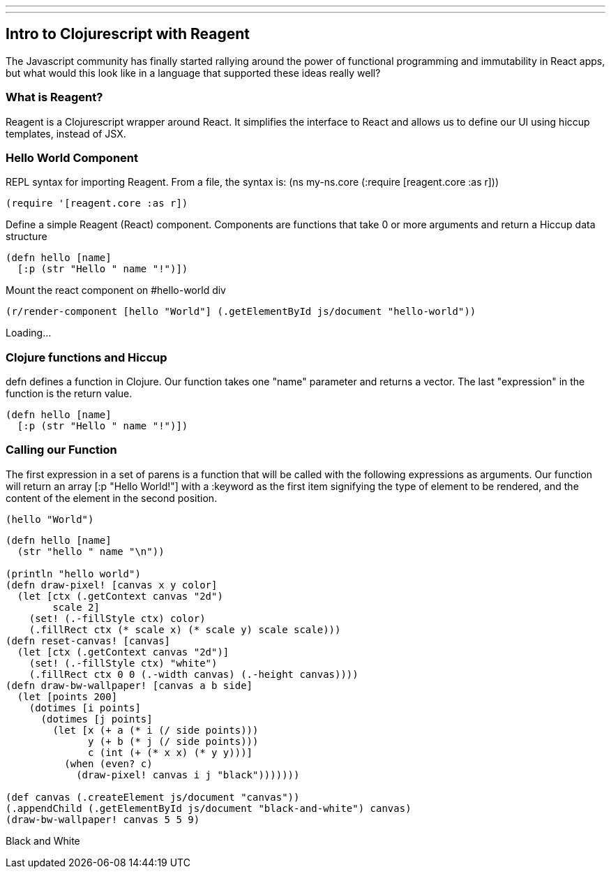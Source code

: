 ---
---
== Intro to Clojurescript with Reagent
The Javascript community has finally started rallying around the power of functional programming and immutability in React apps, but what would this look like in a language that supported these ideas really well?

=== What is Reagent?
Reagent is a Clojurescript wrapper around React. It simplifies the interface to React and allows us to define our UI using hiccup templates, instead of JSX.

=== Hello World Component
REPL syntax for importing Reagent.
From a file, the syntax is:
(ns my-ns.core
  (:require [reagent.core :as r]))

[source.clj]
----
(require '[reagent.core :as r])
----

Define a simple Reagent (React) component. Components are functions that take 0 or more arguments and return a Hiccup data structure

[source.clj]
----
(defn hello [name]
  [:p (str "Hello " name "!")])
----

Mount the react component on #hello-world div

[source.clj]
----
(r/render-component [hello "World"] (.getElementById js/document "hello-world"))
----

[#hello-world]
Loading...

=== Clojure functions and Hiccup
defn defines a function in Clojure. Our function takes one "name" parameter and returns a vector. The last "expression" in the function is the return value.

[source.clj]
----
(defn hello [name]
  [:p (str "Hello " name "!")])
----

=== Calling our Function
The first expression in a set of parens is a function
that will be called with the following expressions as arguments.
Our function will return an array [:p "Hello World!"] with a :keyword as the first item signifying the type of element to be rendered, and the content of the element in the second position.

[source.clj]
----
(hello "World")
----

[source.clj]
----
(defn hello [name]
  (str "hello " name "\n"))

(println "hello world")
(defn draw-pixel! [canvas x y color]
  (let [ctx (.getContext canvas "2d")
        scale 2]
    (set! (.-fillStyle ctx) color)
    (.fillRect ctx (* scale x) (* scale y) scale scale)))
(defn reset-canvas! [canvas]
  (let [ctx (.getContext canvas "2d")]
    (set! (.-fillStyle ctx) "white")
    (.fillRect ctx 0 0 (.-width canvas) (.-height canvas))))
(defn draw-bw-wallpaper! [canvas a b side]
  (let [points 200]
    (dotimes [i points]
      (dotimes [j points]
        (let [x (+ a (* i (/ side points)))
              y (+ b (* j (/ side points)))
              c (int (+ (* x x) (* y y)))]
          (when (even? c)
            (draw-pixel! canvas i j "black")))))))

(def canvas (.createElement js/document "canvas"))
(.appendChild (.getElementById js/document "black-and-white") canvas)
(draw-bw-wallpaper! canvas 5 5 9)
----

[#black-and-white]
Black and White

++++
<script src="https://cdnjs.cloudflare.com/ajax/libs/react/15.5.4/react-with-addons.min.js"></script>
<script src="https://cdnjs.cloudflare.com/ajax/libs/react/15.5.4/react-dom.min.js"></script>

<link rel="stylesheet" type="text/css" href="https://storage.googleapis.com/app.klipse.tech/css/codemirror.css">

<script>
window.klipse_settings = {
                          codemirror_options_in: {autoCloseBrackets: true},
                          codemirror_options_out: {},
                          beautify_strings: true,
                          selector: '.clj',
                          selector_js: '.transpile-cljs',
                          selector_reagent: '.reagent',
                          selector_eval_js: '.eval-js',
                          selector_render_jsx: '.render-jsx',
                          selector_jsx: '.eval-jsx',
                          selector_es2017: '.es2017',
                          selector_transpile_jsx: '.transpile-jsx',
                          selector_eval_python_client: '.python',
                          selector_eval_html: '.html',
                          selector_sql: '.sql',
                          selector_eval_ruby: '.ruby',
                          };
</script>
<script src="https://storage.googleapis.com/app.klipse.tech/plugin/js/klipse_plugin.js?v=7.0.6"></script>
<link rel="stylesheet" type="text/css" href="/css/blog.css">
++++

